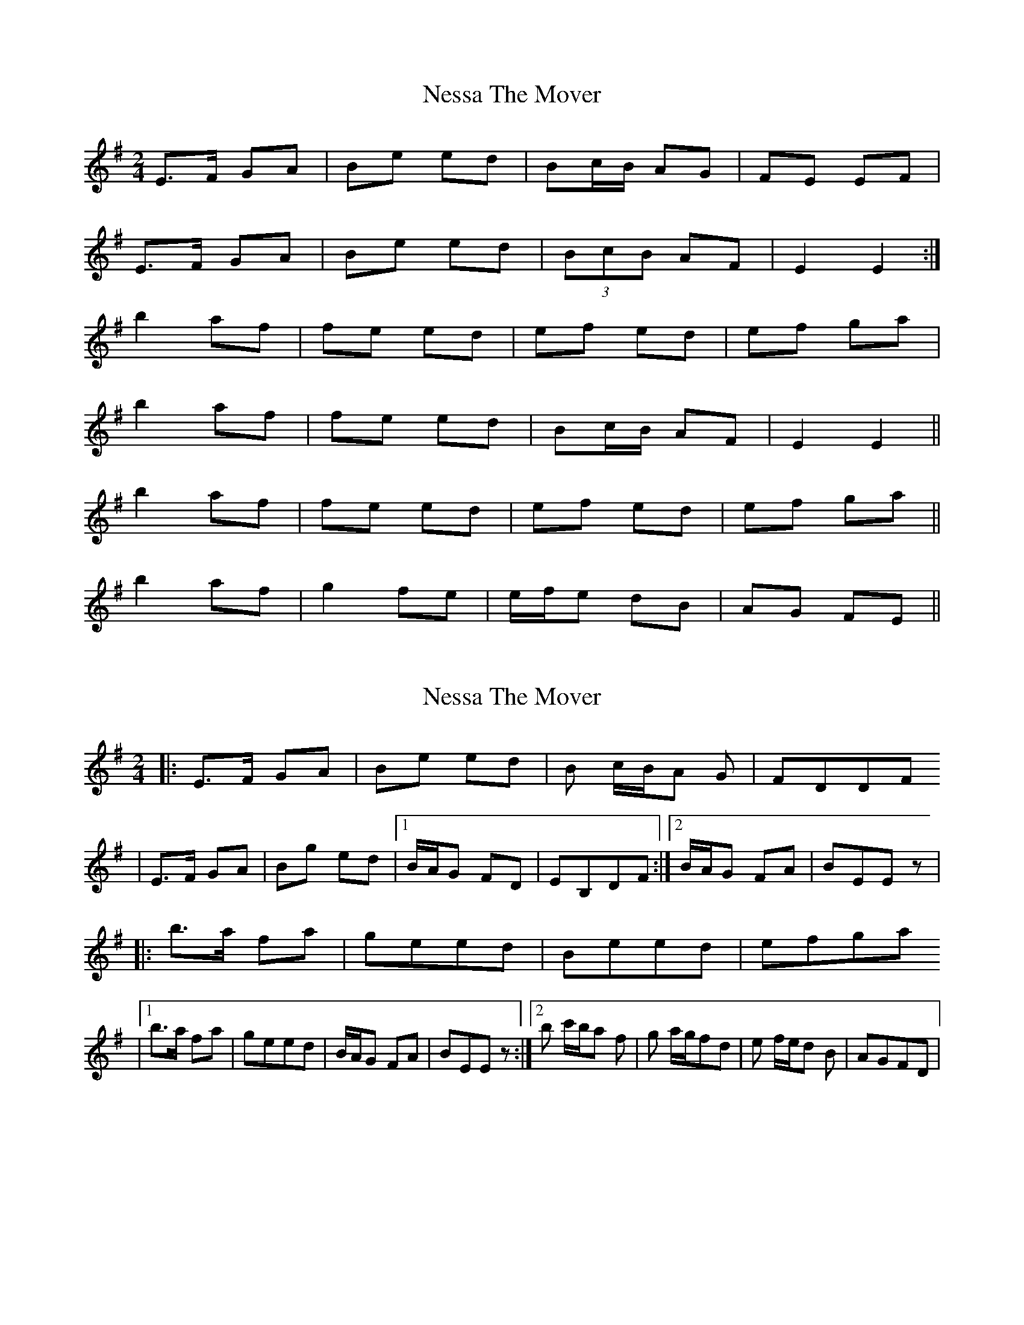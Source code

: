 X: 1
T: Nessa The Mover
Z: Avery
S: https://thesession.org/tunes/5705#setting5705
R: polka
M: 2/4
L: 1/8
K: Emin
E>F GA|Be ed|Bc/B/ AG|FE EF|
E>F GA|Be ed|(3BcB AF|E2 E2:|
b2 af|fe ed|ef ed|ef ga|
b2 af|fe ed|Bc/B/ AF|E2 E2||
b2 af|fe ed|ef ed|ef ga||
b2 af|g2 fe|e/f/e dB|AG FE||
X: 2
T: Nessa The Mover
Z: treefrogman
S: https://thesession.org/tunes/5705#setting17687
R: polka
M: 2/4
L: 1/8
K: Emin
|: E>F GA | Be ed | B c/B/A G| FDDF | E>F GA | Bg ed | [1B/A/G FD |EB,DF :|[2B/A/G FA | BEE z ||:b>a fa|geed|Beed|efga|[1b>a fa|geed| B/A/G FA | BEE z :|[2b c'/b/a f | g a/g/fd | e f/e/d B | AGFD |
